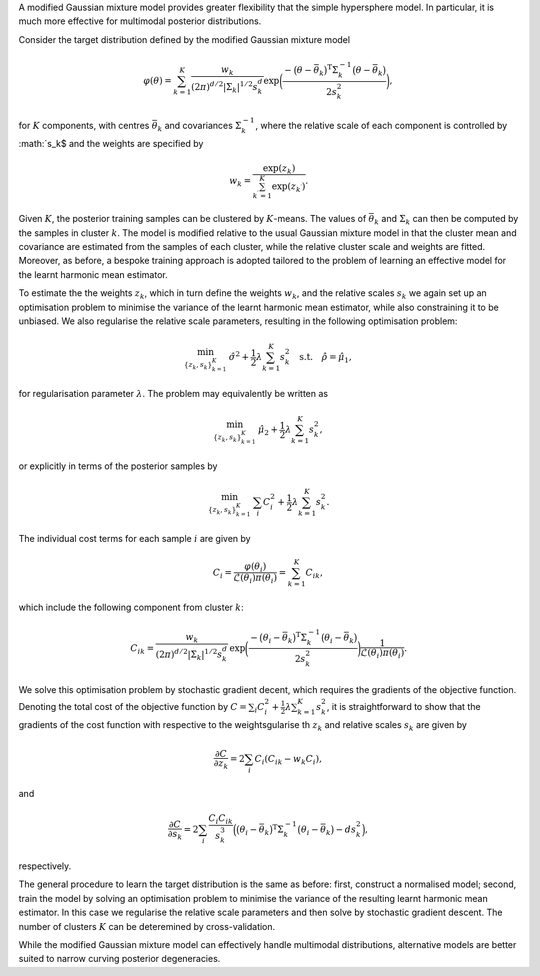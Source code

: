 A modified Gaussian mixture model provides greater flexibility that the simple hypersphere model. In particular, it is much more effective for multimodal posterior distributions.

Consider the target distribution defined by the modified Gaussian mixture model

.. math:: \varphi(\theta) = \sum_{k=1}^K \frac{w_k}{(2\pi)^{d/2} \vert \Sigma_k \vert^{1/2} s_k^d} \exp \biggl( \frac{- \bigl(\theta - \bar{\theta}_k\bigr)^\text{T} \Sigma_k^{-1} \bigl(\theta - \bar{\theta}_k\bigr)}{2 s_k^2}\biggr),

for :math:`K` components, with centres :math:`\bar{\theta}_k` and covariances :math:`\Sigma_k^{-1}`, where the relative scale of each component is controlled by :math:`s_k$ and the weights are specified by

.. math:: w_k = \frac{\exp(z_k)}{\sum_{k^\prime=1}^K \exp(z_{k^\prime})}.

Given :math:`K`, the posterior training samples can be clustered by :math:`K`-means.  The values of :math:`\bar{\theta}_k` and :math:`\Sigma_k` can then be computed by the samples in cluster :math:`k`.  The model is modified relative to the usual Gaussian mixture model in that the cluster mean and covariance are estimated from the samples of each cluster, while the relative cluster scale and weights are fitted.  Moreover, as before, a bespoke training approach is adopted tailored to the problem of learning an effective model for the learnt harmonic mean estimator.

To estimate the the weights :math:`z_k`, which in turn define the weights :math:`w_k`, and the relative scales :math:`s_k` we again set up an optimisation problem to minimise the variance of the learnt harmonic mean estimator, while also constraining it to be unbiased.  We also regularise the relative scale parameters, resulting in the following optimisation problem:

.. math:: \min_{\{z_k,s_k\}_{k=1}^K} \: \hat{\sigma}^2 + \frac{1}{2} \lambda \sum_{k=1}^K s_k^2 \quad \text{s.t.} \quad \hat{\rho} = \hat{\mu}_1,

for regularisation parameter :math:`\lambda`. The problem may equivalently be written as

.. math:: \min_{\{z_k,s_k\}_{k=1}^K} \: \hat{\mu}_2 + \frac{1}{2} \lambda \sum_{k=1}^K s_k^2,

or explicitly in terms of the posterior samples by

.. math:: \min_{\{z_k,s_k\}_{k=1}^K} \: \sum_i C_i^2 + \frac{1}{2} \lambda \sum_{k=1}^K s_k^2.

The individual cost terms for each sample :math:`i` are given by

.. math:: C_i = \frac{\varphi(\theta_i)}{\mathcal{L}(\theta_i) \pi(\theta_i)} = \sum_{k=1}^K C_{ik},

which include the following component from cluster :math:`k`:

.. math:: C_{ik} = \frac{w_k}{(2\pi)^{d/2} \vert \Sigma_k \vert^{1/2} s_k^d}\, \exp \biggl(\frac{- \bigl(\theta_i - \bar{\theta}_k\bigr)^\text{T} \Sigma_k^{-1} \bigl(\theta_i - \bar{\theta}_k\bigr)}{2 s_k^2}\biggr)\frac{1}{\mathcal{L}(\theta_i) \pi(\theta_i)}.

We solve this optimisation problem by stochastic gradient decent, which requires the gradients of the objective function. Denoting the total cost of the objective function by :math:`C = \sum_i C_i^2 + \frac{1}{2} \lambda \sum_{k=1}^K s_k^2`, it is straightforward to show that the gradients of the cost function with respective to the weightsgularise th :math:`z_k` and relative scales :math:`s_k` are given by

.. math:: \frac{\partial C}{\partial z_k} = 2 \sum_i C_i (C_{ik} - w_k C_i),

and

.. math:: \frac{\partial C}{\partial s_k} = 2 \sum_i \frac{C_i C_{ik}}{s_k^3}\Bigl( \bigl(\theta_i - \bar{\theta}_k\bigr)^\text{T} \Sigma_k^{-1} \bigl(\theta_i - \bar{\theta}_k\bigr) - d s_k^2 \Bigr),

respectively.

The general procedure to learn the target distribution is the same as before: first, construct a normalised model; second, train the model by solving an optimisation problem to minimise the variance of the resulting learnt harmonic mean estimator. In this case we regularise the relative scale parameters and then solve by stochastic gradient descent. The number of clusters :math:`K` can be deteremined by cross-validation.

While the modified Gaussian mixture model can effectively handle multimodal distributions, alternative models are better suited to narrow curving posterior degeneracies.
